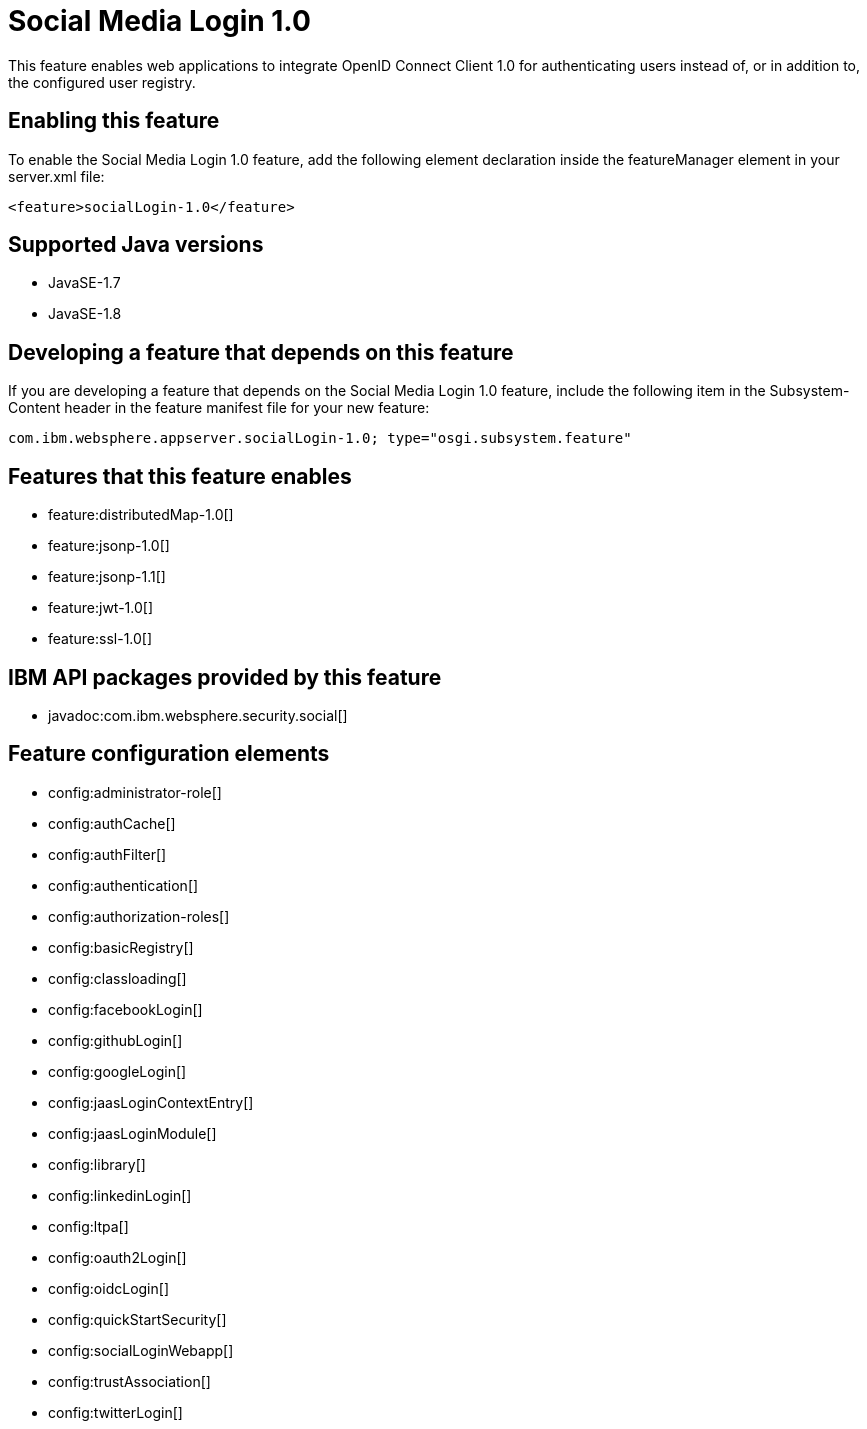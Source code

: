 = Social Media Login 1.0
:stylesheet: ../feature.css
:linkcss: 
:page-layout: feature
:nofooter: 

This feature enables web applications to integrate OpenID Connect  Client 1.0 for authenticating users instead of, or in addition to, the configured user registry.

== Enabling this feature
To enable the Social Media Login 1.0 feature, add the following element declaration inside the featureManager element in your server.xml file:


----
<feature>socialLogin-1.0</feature>
----

== Supported Java versions

* JavaSE-1.7
* JavaSE-1.8

== Developing a feature that depends on this feature
If you are developing a feature that depends on the Social Media Login 1.0 feature, include the following item in the Subsystem-Content header in the feature manifest file for your new feature:


[source,]
----
com.ibm.websphere.appserver.socialLogin-1.0; type="osgi.subsystem.feature"
----

== Features that this feature enables
* feature:distributedMap-1.0[]
* feature:jsonp-1.0[]
* feature:jsonp-1.1[]
* feature:jwt-1.0[]
* feature:ssl-1.0[]

== IBM API packages provided by this feature
* javadoc:com.ibm.websphere.security.social[]

== Feature configuration elements
* config:administrator-role[]
* config:authCache[]
* config:authFilter[]
* config:authentication[]
* config:authorization-roles[]
* config:basicRegistry[]
* config:classloading[]
* config:facebookLogin[]
* config:githubLogin[]
* config:googleLogin[]
* config:jaasLoginContextEntry[]
* config:jaasLoginModule[]
* config:library[]
* config:linkedinLogin[]
* config:ltpa[]
* config:oauth2Login[]
* config:oidcLogin[]
* config:quickStartSecurity[]
* config:socialLoginWebapp[]
* config:trustAssociation[]
* config:twitterLogin[]
